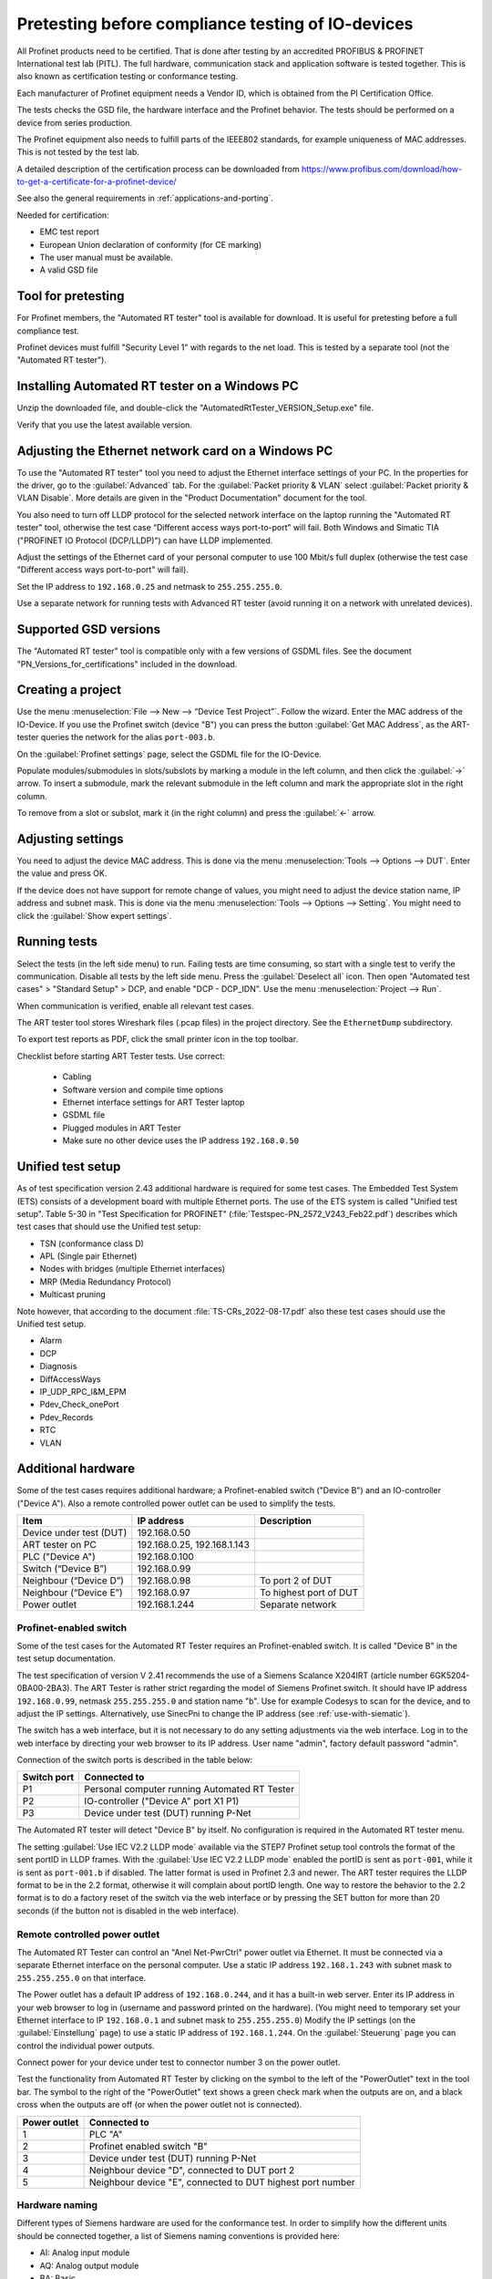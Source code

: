 .. _compliancetest:

Pretesting before compliance testing of IO-devices
==================================================
All Profinet products need to be certified. That is done after testing by an
accredited PROFIBUS & PROFINET International test lab (PITL).
The full hardware, communication stack and application software is tested
together. This is also known as certification testing or conformance testing.

Each manufacturer of Profinet equipment needs a Vendor ID, which is obtained
from the PI Certification Office.

The tests checks the GSD file, the hardware interface and the Profinet
behavior. The tests should be performed on a device from series production.

The Profinet equipment also needs to fulfill parts of the IEEE802 standards,
for example uniqueness of MAC addresses. This is not tested by the test lab.

A detailed description of the certification process can be downloaded from
https://www.profibus.com/download/how-to-get-a-certificate-for-a-profinet-device/

See also the general requirements in :ref:`applications-and-porting`.

Needed for certification:

* EMC test report
* European Union declaration of conformity (for CE marking)
* The user manual must be available.
* A valid GSD file


Tool for pretesting
--------------------
For Profinet members, the "Automated RT tester" tool is available for download.
It is useful for pretesting before a full compliance test.

Profinet devices must fulfill "Security Level 1" with regards to the net
load. This is tested by a separate tool (not the "Automated RT tester").


Installing Automated RT tester on a Windows PC
---------------------------------------------------
Unzip the downloaded file, and double-click the
"AutomatedRtTester_VERSION_Setup.exe" file.

Verify that you use the latest available version.


Adjusting the Ethernet network card on a Windows PC
---------------------------------------------------
To use the "Automated RT tester" tool you need to adjust the Ethernet interface
settings of your PC. In the properties for the driver, go to the
:guilabel:`Advanced` tab. For the :guilabel:`Packet priority & VLAN` select
:guilabel:`Packet priority & VLAN Disable`.
More details are given in the "Product Documentation" document for the tool.

You also need to turn off LLDP protocol for the selected network interface
on the laptop running the "Automated RT tester" tool,
otherwise the test case “Different access ways port-to-port” will fail.
Both Windows and Simatic TIA ("PROFINET IO Protocol (DCP/LLDP)") can have
LLDP implemented.

Adjust the settings of the Ethernet card of your personal computer to use
100 Mbit/s full duplex (otherwise the test case "Different access ways
port-to-port" will fail).

Set the IP address to ``192.168.0.25`` and netmask to ``255.255.255.0``.

Use a separate network for running tests with Advanced RT tester
(avoid running it on a network with unrelated devices).


Supported GSD versions
----------------------
The "Automated RT tester" tool is compatible only with a few versions of GSDML
files. See the document "PN_Versions_for_certifications" included in the
download.


Creating a project
------------------
Use the menu :menuselection:`File --> New --> “Device Test Project”`. Follow the wizard.
Enter the MAC address of the IO-Device. If you use the Profinet switch
(device "B") you can press the button :guilabel:`Get MAC Address`, as the ART-tester
queries the network for the alias ``port-003.b``.

On the :guilabel:`Profinet settings` page, select the GSDML file for the IO-Device.

Populate modules/submodules in slots/subslots by
marking a module in the left column, and then click the :guilabel:`->` arrow. To insert a
submodule, mark the relevant submodule in the left column and mark the
appropriate slot in the right column.

To remove from a slot or subslot, mark it (in the right column) and press the
:guilabel:`<-` arrow.


Adjusting settings
------------------
You need to adjust the device MAC address. This is done via the menu
:menuselection:`Tools --> Options --> DUT`. Enter the value and press OK.

If the device does not have support for remote change of values, you might
need to adjust the device station name, IP address and subnet mask.
This is done via the menu :menuselection:`Tools --> Options --> Setting`.
You might need to click the :guilabel:`Show expert settings`.


Running tests
-------------
Select the tests (in the left side menu) to run. Failing tests are time
consuming, so start with a single test to verify the communication. Disable all
tests by the left side menu. Press the :guilabel:`Deselect all` icon.
Then open "Automated test cases" > "Standard Setup" > DCP, and enable "DCP - DCP_IDN".
Use the menu :menuselection:`Project --> Run`.

When communication is verified, enable all relevant test cases.

The ART tester tool stores Wireshark files (.pcap files) in the
project directory. See the ``EthernetDump`` subdirectory.

To export test reports as PDF, click the small printer icon in the top
toolbar.

Checklist before starting ART Tester tests. Use correct:

   * Cabling
   * Software version and compile time options
   * Ethernet interface settings for ART Tester laptop
   * GSDML file
   * Plugged modules in ART Tester
   * Make sure no other device uses the IP address ``192.168.0.50``


Unified test setup
------------------
As of test specification version 2.43 additional hardware is required for some test cases.
The Embedded Test System (ETS) consists of a development board with multiple Ethernet ports.
The use of the ETS system is called "Unified test setup".
Table 5-30 in "Test Specification for PROFINET" (:file:`Testspec-PN_2572_V243_Feb22.pdf`) describes
which test cases that should use the Unified test setup:

* TSN (conformance class D)
* APL (Single pair Ethernet)
* Nodes with bridges (multiple Ethernet interfaces)
* MRP (Media Redundancy Protocol)
* Multicast pruning

Note however, that according to the document :file:`TS-CRs_2022-08-17.pdf` also these test
cases should use the Unified test setup.

* Alarm
* DCP
* Diagnosis
* DiffAccessWays
* IP_UDP_RPC_I&M_EPM
* Pdev_Check_onePort
* Pdev_Records
* RTC
* VLAN


Additional hardware
-------------------
Some of the test cases requires additional hardware; a Profinet-enabled switch
("Device B") and an IO-controller ("Device A"). Also a remote controlled
power outlet can be used to simplify the tests.

+-------------------------+-----------------------------+------------------------+
| Item                    | IP address                  | Description            |
+=========================+=============================+========================+
| Device under test (DUT) | 192.168.0.50                |                        |
+-------------------------+-----------------------------+------------------------+
| ART tester on PC        | 192.168.0.25, 192.168.1.143 |                        |
+-------------------------+-----------------------------+------------------------+
| PLC ("Device A")        | 192.168.0.100               |                        |
+-------------------------+-----------------------------+------------------------+
| Switch (“Device B”)     | 192.168.0.99                |                        |
+-------------------------+-----------------------------+------------------------+
| Neighbour (“Device D”)  | 192.168.0.98                | To port 2 of DUT       |
+-------------------------+-----------------------------+------------------------+
| Neighbour (“Device E”)  | 192.168.0.97                | To highest port of DUT |
+-------------------------+-----------------------------+------------------------+
| Power outlet            | 192.168.1.244               | Separate network       |
+-------------------------+-----------------------------+------------------------+


Profinet-enabled switch
^^^^^^^^^^^^^^^^^^^^^^^
Some of the test cases for the Automated RT Tester requires an Profinet-enabled
switch. It is called "Device B" in the test setup documentation.

The test specification of version V 2.41 recommends the use of a
Siemens Scalance X204IRT (article number 6GK5204-0BA00-2BA3).
The ART Tester is rather strict regarding the model of Siemens Profinet switch.
It should have IP address ``192.168.0.99``, netmask ``255.255.255.0`` and station name "b".
Use for example Codesys to scan for the device, and to adjust the IP settings.
Alternatively, use SinecPni to change the IP address (see :ref:`use-with-siematic`).

The switch has a web interface, but it is not necessary to do any setting
adjustments via the web interface.
Log in to the web interface by directing your web browser to its IP address.
User name "admin", factory default password "admin".

Connection of the switch ports is described in the table below:

+-------------+-----------------------------------------------+
| Switch port | Connected to                                  |
+=============+===============================================+
| P1          | Personal computer running Automated RT Tester |
+-------------+-----------------------------------------------+
| P2          | IO-controller ("Device A" port X1 P1)         |
+-------------+-----------------------------------------------+
| P3          | Device under test (DUT) running P-Net         |
+-------------+-----------------------------------------------+

The Automated RT tester will detect "Device B" by itself. No configuration is
required in the Automated RT tester menu.

The setting :guilabel:`Use IEC V2.2 LLDP mode` available via the STEP7 Profinet setup
tool controls the format of the sent portID in LLDP frames.
With the :guilabel:`Use IEC V2.2 LLDP mode` enabled the portID is sent as ``port-001``,
while it is sent as ``port-001.b`` if disabled. The latter format is used in
Profinet 2.3 and newer. The ART tester requires the LLDP format to be in the
2.2 format, otherwise it will complain about portID length.
One way to restore the behavior to the 2.2 format is to do a factory reset
of the switch via the web interface or by pressing the SET button for more than
20 seconds (if the button not is disabled in the web interface).


Remote controlled power outlet
^^^^^^^^^^^^^^^^^^^^^^^^^^^^^^
The Automated RT Tester can control an "Anel Net-PwrCtrl" power outlet via Ethernet.
It must be connected via a separate Ethernet
interface on the personal computer. Use a static IP address ``192.168.1.243`` with
subnet mask to ``255.255.255.0`` on that interface.

The Power outlet has a default IP address of ``192.168.0.244``, and it has a
built-in web server. Enter its IP address in your web browser to log in
(username and password printed on the hardware).
(You might need to temporary set your Ethernet interface to IP ``192.168.0.1``
and subnet mask to ``255.255.255.0``)
Modify the IP settings (on the :guilabel:`Einstellung` page) to use a static IP address
of ``192.168.1.244``.
On the :guilabel:`Steuerung` page you can control the individual power outputs.

Connect power for your device under test to connector number 3 on the power outlet.

Test the functionality from Automated RT Tester by clicking on the symbol to the
left of the "PowerOutlet" text in the tool bar. The symbol to the right of the
"PowerOutlet" text shows a green check mark when the outputs are on, and a
black cross when the outputs are off (or when the power outlet not is connected).

+--------------+------------------------------------------------------------+
| Power outlet | Connected to                                               |
+==============+============================================================+
| 1            | PLC "A"                                                    |
+--------------+------------------------------------------------------------+
| 2            | Profinet enabled switch "B"                                |
+--------------+------------------------------------------------------------+
| 3            | Device under test (DUT) running P-Net                      |
+--------------+------------------------------------------------------------+
| 4            | Neighbour device "D", connected to DUT port 2              |
+--------------+------------------------------------------------------------+
| 5            | Neighbour device "E", connected to DUT highest port number |
+--------------+------------------------------------------------------------+


Hardware naming
^^^^^^^^^^^^^^^
Different types of Siemens hardware are used for the conformance test.
In order to simplify how the different units should be connected together,
a list of Siemens naming conventions is provided here:

* AI: Analog input module
* AQ: Analog output module
* BA: Basic
* BA: Busadapter (with RJ45 or fiber optic connectors)
* BU: BaseUnit (for mounting input and output modules)
* CM: Communication module
* CU: Ethernet connector (copper wires)
* DI: Digital input module
* DP: Profibus DP
* DQ: Digital output module
* F-: Fail safe
* FC: Fast Connect (A bus adapter for network cables)
* HF: High feature
* HS: High speed
* IM: Interface Module
* L+: +24 V DC
* M: Ground connection
* MLFB: Article number (order number) Maschinen Lesbare Fabrikate Bezeichnung
* MP: ?
* P: Port
* PN: Profinet
* R: Ring port for media redundancy
* SM: Special module
* SP: Scalable Peripherals
* ST: Standard
* TM: Technology module
* X: Interface


Siemens IO-device for verification of multi-port devices
^^^^^^^^^^^^^^^^^^^^^^^^^^^^^^^^^^^^^^^^^^^^^^^^^^^^^^^^
It is called "Device D" in the test setup documentation.

+--------------------------------------+-------------------------------------------+
| Part                                 | Comments                                  |
+======================================+===========================================+
| Interface module ET200 IM155-6PN/2HF |                                           |
+--------------------------------------+-------------------------------------------+
| Digital output module DQ 132         | In slot 1 (closest to interface module)   |
+--------------------------------------+-------------------------------------------+
| Digital input module DI 131          | In slot 2                                 |
+--------------------------------------+-------------------------------------------+
| Base uint A0 (24 VDC, light colored) | One for each input/output module          |
+--------------------------------------+-------------------------------------------+
| Bus adapter                          | With two RJ45 connectors                  |
+--------------------------------------+-------------------------------------------+
| Server module                        | Delivered with the interface module. Put  |
|                                      | it in slot 3.                             |
+--------------------------------------+-------------------------------------------+

See the Profinet test specification for part numbers.

Light-colored bus adapters are used for supply voltage distribution.
The cyan-colored (auxiliary) terminals on bus-adapters are all connected together.
If you only use light-colored bus adapters, then the cyan-colored terminals on
one bus adapter are isolated from the corresponding terminals on other bus adapters.

Connect +24 V to the red terminals of the interface module and the base units.
Connect 0 V to the blue terminals of the interface module and the base units.
Note that the input- and output modules will not work if not powered via their base units,
it is not sufficient to power the interface module.
Verify that the PWR LED is lit on all interface modules.

Connect a button via wires to the digital input (DI) module. Connect it between
DI.7 (pin 18) and and +24 V. The LED ".7" on the input module will be green
when the button is pressed.

The LED ".7" on the digital output module (DQ) will be green when the output
is high (+24 V).

Use the Ethernet connector P1R.

.. image:: illustrations/SimaticIoDevice.jpg

See :ref:`use-with-siematic` for instructions on usage.

Make sure that the LLDP frames are in the legacy LLDP format, where the PortId
is "port-001" instead of "port-001.d". This is done via the setting
:guilabel:`Use IEC V2.2 LLDP mode`, available in the STEP7 Profinet setup tool for PLCs.


Setting up Cisco SF352-08P switch
^^^^^^^^^^^^^^^^^^^^^^^^^^^^^^^^^
For multiport Profinet devices, also SNMP-communication to non-Profinet
devices is verified. This Cisco switch can be used for that purpose.
Replaces "Device D" in the test setup.

The system LED flashes during startup, and lights steady when the switch is
properly set up and running.
Note that the boot time can be around 100 seconds.

Connect an Ethernet cable to port G1.
Set your laptop IP address to ``192.168.1.143`` and netmask to be ``255.255.255.0``.
Log in to ``192.168.1.254``. Default username is ``cisco`` and password is ``cisco``.
Change password when prompted.

Set the IP address via the left side menu
:menuselection:`IP configuration --> IPv4 Management and Interfaces --> IPv4 Interface`.
Click :guilabel:`Add` and enter the static IP address ``192.168.0.98``. Use netmask ``255.255.255.0``.
The switch will change IP address to a new subnet, so you might need to change your
laptop network setting before connecting to the new IP address.

Adjust LLDP settings via menu :menuselection:`Administration --> "Discovery - LLDP" --> Properties`.
In the page top bar, set :guilabel:`Display mode` to :guilabel:`Advanced`.
Set :guilabel:`Chassis ID Advertisement` to :guilabel:`MAC Address`.

Via :menuselection:`Administration --> "Discovery - LLDP" --> "Port settings` select port FE1 and
click Edit. Enable SNMP notification. Select the optional TLVs that start with "802.3".

Via the menu :menuselection:`Security --> "TCP/UDP Services"`, enable "SNMP Service".

In the page top bar, set :guilabel:`Display mode` to :guilabel:`Advanced`.
Add a SNMP community via the left side menu :menuselection:`SNMP --> Communities` and
click :guilabel:`Add`. The community string should be ``public``.
Set :guilabel:`SNMP Management Station` to :guilabel:`All`. Click :guilabel:`Apply` and :guilabel:`Close`.

In the top of the page click the :guilabel:`Save` icon.

For the actual measurements, use the port 1 on the Cisco switch.

Verify the SNMP communication to the Cisco switch::

   snmpwalk -v1 -c public 192.168.0.98


Tips and ideas
--------------
If you end up with ``Pass with Hint "The device made a EPM Request from a
not Profinet port"``, it means that wrong source port was used when sending
UDP messages. See :ref:`additional-linux-details` on how to adjust the
ephemeral port range.

If your software version indicates that it is a prototype version (letter "P")
the Automated RT Tester will mark this as pass with hint.

The Automated RT Tester has a convenient feature for remotely setting the
station name, IP address, netmask and gateway of the device under test (DUT).
Use the menu :menuselection:`Tools --> "Set DUT name and IP"`.
It will change the settings of the IO device via DCP communication. It is also
possible to do a factory reset of the IO device.

It can be useful to show the ART tester log messages in the target output.
On your Linux target, run (replace interface name if necessary)::

   tcpdump -i br0 udp port 514 -v -a

Reducing timeout values to speed up testing
-------------------------------------------
It is possible to reduce the timeout values used by Automated RT Tester. This
can be convenient during development, in order to speed up the tests.
Use the menu :menuselection:`Tools --> Options`, and enable :guilabel:`Show expert settings`. The time
settings are found on the :guilabel:`Expert Settings` tab.
The times are given in milliseconds.
Remember to use the default values when doing pre-certification testing.

These values have large impact on test execution times:

* ApplicationReadyReqTimeout
* ConnectResTimeout
* DcpResetToFactoryTestSetupTime
* DutBootUpTime
* ReleaseArResTimeout
* StandardTestSetupBootTime
* WriteResTimeout


Relevant test cases for conformance class A
-------------------------------------------

+-------------------------------------------------+-----------------------------------------------------------------+
| Test case                                       | Notes                                                           |
+=================================================+=================================================================+
| DCP_1                                           | Power cycle 8 times.                                            |
+-------------------------------------------------+-----------------------------------------------------------------+
| DCP_2                                           | Power cycle 2 times.                                            |
+-------------------------------------------------+-----------------------------------------------------------------+
| DCP_3                                           | Power cycle 2 times.                                            |
+-------------------------------------------------+-----------------------------------------------------------------+
| DCP_4                                           | Fast                                                            |
+-------------------------------------------------+-----------------------------------------------------------------+
| DCP_ALIAS                                       | Requires additional hardware ("Device B")                       |
+-------------------------------------------------+-----------------------------------------------------------------+
| DCP_IDN                                         | Fast.                                                           |
+-------------------------------------------------+-----------------------------------------------------------------+
| DCP_NAME_1                                      | Power cycle 4 times.                                            |
+-------------------------------------------------+-----------------------------------------------------------------+
| DCP_NAME_2                                      | Power cycle 4 times.                                            |
+-------------------------------------------------+-----------------------------------------------------------------+
| DCP_ResetToFactory                              |                                                                 |
+-------------------------------------------------+-----------------------------------------------------------------+
| DCP_OPTIONS_SUBOPTIONS                          |                                                                 |
+-------------------------------------------------+-----------------------------------------------------------------+
| DCP_Router                                      |                                                                 |
+-------------------------------------------------+-----------------------------------------------------------------+
| DCP_Access                                      | Fast.                                                           |
+-------------------------------------------------+-----------------------------------------------------------------+
| DCP_VLAN                                        | Power cycle 2 times                                             |
+-------------------------------------------------+-----------------------------------------------------------------+
| DCP IP-parameter Remanence                      | Power cycle 4 times.                                            |
+-------------------------------------------------+-----------------------------------------------------------------+
| Behavior Scenario 1 to 9                        | Power cycle                                                     |
+-------------------------------------------------+-----------------------------------------------------------------+
| Behavior Scenario 10                            | Power cycle 7 times.                                            |
+-------------------------------------------------+-----------------------------------------------------------------+
| Behavior Scenario 11                            |                                                                 |
+-------------------------------------------------+-----------------------------------------------------------------+
| Different Access Ways                           | Requires additional hardware ("Device B")                       |
+-------------------------------------------------+-----------------------------------------------------------------+
| PDEV_CHECK_ONEPORT                              | Requires additional hardware ("Device B"). Power cycle 3 times. |
+-------------------------------------------------+-----------------------------------------------------------------+
| Diagnosis                                       | Requires additional hardware ("Device B"). Power cycle twice.   |
+-------------------------------------------------+-----------------------------------------------------------------+
| Alarm                                           | Requires additional hardware ("Device B")                       |
+-------------------------------------------------+-----------------------------------------------------------------+
| AR-ASE                                          | Power cycle                                                     |
+-------------------------------------------------+-----------------------------------------------------------------+
| IP_UDP_RPC_I&M_EPM                              | Power cycle                                                     |
+-------------------------------------------------+-----------------------------------------------------------------+
| RTC                                             | Requires additional hardware ("Device B")                       |
+-------------------------------------------------+-----------------------------------------------------------------+
| VLAN                                            | Fast. Use port-to-port set up.                                  |
+-------------------------------------------------+-----------------------------------------------------------------+
| Different access ways port-to-port              | Use port-to-port set up                                         |
+-------------------------------------------------+-----------------------------------------------------------------+
| Manual: DCP_Signal                              | Flash Signal LED. Fast.                                         |
+-------------------------------------------------+-----------------------------------------------------------------+
| Manual: Behavior of ResetToFactory              | Power cycle 4 times.                                            |
+-------------------------------------------------+-----------------------------------------------------------------+
| Manual: Checking of sending RTC frames          | Fast                                                            |
+-------------------------------------------------+-----------------------------------------------------------------+
| Not automated: DataHoldTimer                    | PLC required. Use network tap at DUT.                           |
+-------------------------------------------------+-----------------------------------------------------------------+
| Not automated: Interoperability                 | PLC required                                                    |
+-------------------------------------------------+-----------------------------------------------------------------+
| Not automated: Interoperability with controller | PLC required                                                    |
+-------------------------------------------------+-----------------------------------------------------------------+
| Security Level 1                                | PLC required                                                    |
+-------------------------------------------------+-----------------------------------------------------------------+


Relevant test cases for conformance class B
-------------------------------------------
Set the GSDML file attributes ``ConformanceClass="B"`` and
``SupportedProtocols="SNMP;LLDP"``.

* Behavior scenario 10
* Topology discovery check, standard setup. Requires additional hardware (“Device B”).
* Topology discovery check, non-Profinet-neighbour setup
* Port-to-port
* Behavior of reset to factory (manual)


Additional test cases for multi-port devices
--------------------------------------------
Requires additional hardware ("Device B", “Device D” and Cisco switch).

* PDEV_RECORDS
* Topology discovery check, standard setup.
* Topology discovery check, non-Profinet setup. Uses Cisco switch. Power cycle twice.

For "port-to-port" testing on devices with multiple ports, connect the port
directly to the ART tester laptop. Leave other ports on the device not
connected.


Relevant test cases for legacy startup mode
-------------------------------------------
Legacy startup mode is defined in Profinet version 2.2 and earlier.
Set the attribute ``StartupMode`` in the GSDML file to ``"Legacy;Advanced"``.
Also the attributes ``PNIO_Version`` and ``NumberOfAR`` affects the ART tester
behavior.

* SM_Legacy
* Different Access Ways
* Different Access Ways port-to-port
* DCP
* AR-ASE
* IP_UDP_RPC_I&M_EPM
* Behavior
* FSU (if also supporting fast startup)
* Interoperability (use a legacy PLC)
* Interoperability with controller (use a legacy PLC)


Relevant test cases for fast startup (FSU)
------------------------------------------
Set the parameters ``ParameterizationSpeedupSupported="true"`` and
``DCP_HelloSupported="true"``. The attribute ``PowerOnToCommReady="700"``
describes the startup time in milliseconds.

* FSU
* Different Access Ways
* Manual FSU test case
* Hardware (no auto-negotiation)


Relevant test cases for DHCP
----------------------------
In the GSDML file, set the ``AddressAssignment`` attribute to ``"DCP;DHCP"``.

* DHCP

Relevant test cases for MRP
---------------------------
In the GSDML file, adjust the ``MediaRedundancy`` and ``SupportedRole``
attributes.

* MRP_1
* MRP_2
* MRP_chk1
* MRP_chk2
* MRP_OFF1
* MRP_OFF2
* MRP_On1
* MRP_On2

These are named "MRP_Pdev", and are described in
:file:`TCS_00004126_MRP_Pdev_ctrl_not_automated_V2.42.1.pdf`.

The PLC (CPU 1516-3 PN/DP) and the neighbour device (Interface module IM
155-6PN/2) used in the standard setup both have support for MRP.


Other tests
-----------
Your GSDML file should pass the verification with the "GSDMLcheck" tool.


Details on tests with PLC
-------------------------

Loading PLC program
^^^^^^^^^^^^^^^^^^^
Verify that the sample application PLC program is working properly with your
IO-device. Button1 should be able to control the state of data LED (LED1).

Interoperability
^^^^^^^^^^^^^^^^
Run with PLC for 10 minutes without errors.
If the device under test has more than one port, there should be 5 IO-devices
connected to the non-PLC port.
The list of devices to use is found in the test bundle, in the document
:file:`TestCaseSpec/controller/not_automated/TCS_00004200_Devicelist_V2.41.1.pdf`.

For the cyclic data, use one input module and one output module.
The PLC should be programmed to continuously read out record data.

The timing should be the fastest allowed according to the GSDML
file, and use 3 "accepted update cycles without IO data".
Record startup and data exchange using Wireshark.

In the Wireshark file, make sure IOPS and IOCS in the cyclic data from the
IO-device have the value GOOD after it has sent the "application ready"
message.
Also verify that there have been no alarms (sort the frames by protocol).

Note: We need to write more about the following:

* "Record data"
* ExpectedIdentification is equal to the RealIdentification
* How to create additional net load (using DCP Identify all)
* Implicit read

Data Hold Timer
^^^^^^^^^^^^^^^
Run with PLC. The timing should be the fastest allowed according to the GSDML
file, and use 3 "accepted update cycles without IO data".
Record startup and data exchange using Wireshark.

Unplug network cable from the PLC.

In the Wireshark file:

* Count the number of cyclic data frames sent by the IO-device before the
  alarm frame appears. It is allowed that 3-6 data frames are sent before
  the alarm frame.
* At startup the first valid data frame should be sent within the data
  hold time.
* The IOCS in the cyclic data from the IO-device should have the value GOOD
  after the "application ready" message has been sent.
* Verify the data cycle time.

Repeat the cable unplugging measurements with reduction ratios (1), 2, 4, 8
and 16. With a cycle time of for example 1 ms this corresponds to a frame
send interval of 1 ms to 16 ms, and a data hold time of 3 ms to 48 ms.

Check that a LLDP frame is sent within 5 seconds, and then every 5 seconds.
The TTL value in the LLDP frame should be 20 seconds.
The MAUtype, "autonegotiation supported" and "autonegotiation enabled" must
be correct.

Interoperability with controller
^^^^^^^^^^^^^^^^^^^^^^^^^^^^^^^^
Run with PLC. The timing should be the fastest allowed according to the GSDML
file, and use 3 "accepted update cycles without IO data".
Record startup and data exchange using Wireshark.

Verify that the outputs are according to the manual of your IO-device when
you do these actions (repeat several times):

* PLC powered off
* PLC powered on. The program should be running.
* Switch the PLC to stop.
* Switch the PLC to run.
* Disconnect cable from PLC.
* Reconnect the PLC cable.

In the Wireshark file, make sure IOPS and IOCS in the cyclic data from the
IO-device have the value GOOD after it has sent the "application ready"
message.

Note: We need to write more about the following:

* Record data


Security Level 1 tester
-----------------------
A PLC program is used to both establish cyclic data communication, and to
continuously read out parameter values from the IO-device under test (DUT).
If the DUT has more than one port, a neighbour device "D" is connected to
port 2, and the PLC will control the digital inputs and outputs of device D.

A program running on a Linux laptop will generate additional network load.
Depending on the result, the DUT will be assigned net load class 1 to 3.

See also the guideline "PROFINET IO Security Level 1".

It can be useful to run the other PLC-based tests before, to find out the
shortest cycle time useful when there is no additional network load.

PLC program
^^^^^^^^^^^
Use the STEP7 project from the test bundle, and import it into the TIA portal.
In Siemens TIA Portal, open the file :file:`normal_d_V2.40.0_V15.1.zap15_1` as
an existing project. Give the path to a local directory that will be used
for the project.

The block "Main [OB0]" will call the "FC001_Test_Programm", and it will also
read and set the digital inputs and outputs on neighbour device D.

Data block "DB003_RECORD_Index" contains an array of record numbers (parameters)
that are to be read from the IO-device. It also contains a counter value
keeping track of which entry in the array that is being used right now.
The block "Startup" will initialize this counter value.

The "FC001_Test_Programm" function will call "FB001_RDREC", and then
will the counter value be increased.

The "FB001_RDREC" function block will read out a parameter from the IO-device
and store any error value. It should be maximum 100 ms from one response
until the next request is sent out by the PLC.

Data block "DB002_RECORD_data" has a large array of bytes for storing the
record data read from the IO-device.

Device D should have a digital input module and a digital output module. It
should have a cycle time of 1 ms and an IP address ``192.168.0.98``.
If the device "D" is not exactly the variant you have, you need to replace it
with another IO-device with digital inputs and outputs. Default connection:

* Input ``%I0.0`` Ix_Req  (Enables continuous readout of parameter values)
* Input ``%I0.1`` Ix_ACK  (Acknowledges errors)
* Output ``%Q0.0`` Qx_Error
* Output ``%Q0.1`` Qx_Error_RDREC

Delete the existing "dut" device.
Import the GSDML file of your device (the DUT), and insert your device.
Plug relevant modules into the slots.
Give it the station name ``dut``, and it should use the IP address
``192.168.0.50``. Connect it to the PLC via the "Network view".

In the "Device view" select the DUT, and in the "Device overview" select the
DUT line. In Properties > "System constants" find the hardware identifier
number for the line "dut~HEAD".

Adjust cyclic time setting of the DUT.

In the "Main [OB1]" block make sure that the hardware identifier is set to
the relevant value::

    Ihw_ID := "dut~HEAD",

or to the value found above (for example)::

    Ihw_ID := 261,

Create a watch table for the relevant entries.

Compile the hardware configuration and the software, and download to the PLC.

If the DUT only has one port the neighbour device "D" is not needed.
Normally one of the digital inputs of device "D" is enabling the continuous
reading out of parameter values, but you need instead to force the corresponding
PLC program variable to a high level. In the left side menu use "Watch and
force tables" (below the PLC), and add a new entry by clicking an empty row
in the "Name" column, and select "Ix_Req". When later in online mode, click
the small "Show/hide all modify columns" to show the column. Enter "TRUE" in
the "Modify value" on the line for "Ix_Req". Select that line by enabling
the corresponding check box. Press the "Modify all selected values once
and now".


Tester software for additional network load
^^^^^^^^^^^^^^^^^^^^^^^^^^^^^^^^^^^^^^^^^^^
Install the tester software on an Ubuntu machine, or in a virtual Ubuntu
machine running on Windows. The IP address should be ``192.168.0.30``.
See the PDF in the "Security Level 1"/"tester" folder in the downloaded
test bundle. The program ends up in :file:`/root/Netload`. See the PDF
how to start the program.

The SL1-tester has a number of template :file:`.pcap` files, and rewrites those
files with the MAC address of the SL1-tester laptop and the DUT.
Rewriting is done using the Bittwist editor tool (:command:`bittwiste`).
The MAC of the DUT is found with the :command:`arping` Linux command.
Actual sending of frames is done with the :command:`packETHcli` Linux command.


Setting up hardware
^^^^^^^^^^^^^^^^^^^
Set the station name of the DUT to ``dut`` and the IP address to ``192.168.0.50``.
Use a temporary station name, to be able to detect device reboots.

Set the station name of device D to ``d`` and the IP address to ``192.168.0.98``.

The digital input "Ix_Req" is used to enable continuous read out of parameter
values. Set it to high level to start the readout.
Verify that there is cyclic communication, and that there is repeated
acyclic data read out.

Use a non-Profinet switch (no LLDP packet filtering) to connect the device
under test (DUT, port 1), the PLC and the personal computer running the Security
Level 1 tester software. Connect neighbour device D to port 2 of the DUT.

Synchronize clock of the PLC with the the clock of the laptop running the
tester software, as we later read the diagnostic log of the PLC.

Running the tests
^^^^^^^^^^^^^^^^^
For a class B device with two ports you need to run one "normal" mode test and
one "faulty" mode test. After the "faulty" mode the communication should be
good again after the additional network load has stopped.
During the "normal" mode the communication should not be lost, and this is
verified by studying the diagnostic log of the PLC afterwards.

+----------------+---------------+---------------+-----------------------------------+
| Operation mode | Run time      | Test cases    | Bus load                          |
+================+===============+===============+===================================+
| Normal         | 1 hour 40 min | 101-118, 1-63 | Up to 10%, based on netload class |
+----------------+---------------+---------------+-----------------------------------+
| Faulty         | 1 hour 20 min | 1-63          | 100%                              |
+----------------+---------------+---------------+-----------------------------------+

For the "faulty" test set up, there is no difference between the different netload classes.

In the TIA portal, make sure you are "Offline" with the PLC (otherwise there
will be even more additional network load).

Make sure that the software you run on the DUT has the correct compile time settings,
for example log level.

* Verify that the PLC clock setting is correct.
* Set the device name to ``dut`` with temporary setting
* Start the PLC program, and verify that the parameter readout is running
  (using Wireshark).
* Start the SL1-tester in "faulty" mode.
* Verify that the PLC communication still is good after the SL1-tester is done.
* Start the SL1-tester in "normal" mode.
* Verify that there hasn't been any communication breakdown, by looking in
  the PLC diagnostic buffer (via TIA portal).

If the device under test has a 100 Mbit/s, use the 100 Mbit/s setting in the test
program otherwise 1 Gbit/s.

Each test case has a duration of 1 minute, except case 15 - 16 and 116 - 117
which runs for 3 minutes each. Test case 101 and 102 runs until the sequence
is completed. If the tests take longer than that, wrong settings have been
used for the SL1-tester.

Test cases for Netload class I. Duration is 1 minute, except where noted otherwise:

========= ===================================== ================== ==================
Test case Description                           "Normal" packets/s "Faulty" packets/s
========= ===================================== ================== ==================
101       DCP scanning (manual review)          Approx 5           -
102       ARP scanning (manual review)          Approx 5           -
103-104   Ping                                  10                 -
105-108   UDP malformed                         10                 -
109       IP malformed                          10                 -
110-114   SNMP                                  10                 -
115       UDP malformed                         10                 -
1-6       Configuration test protocol "CRAP"    820-15000          8000-150000
7-8       Ping                                  10-15              110000-150000
9-11      TCP                                   1-15               8000-150000
12-14     UDP                                   8-150              8000-150000
15-16     ARP, 3 minutes                        50                 150000
17        ARP                                   15                 150000
18-20     UDP                                   0.8-15             8000-150000
21        LLDP                                  8                  87000
22-23     Ping                                  10000-15000        110000-150000
24-26     TCP                                   800-15000          8000-150000
27-29     UDP                                   800-15000          8000-150000
30        DHCPv6                                7                  70000
31-33     ICMPv6                                11-14              110000-140000
34        LLMNR                                 10                 98000
35        MDNS                                  11                 110000
36        SSDP                                  6                  62000
37-42     Profinet cyclic data (RTC)            0.8-15             8000-150000
43-44     Profinet alarm (RTA)                  15                 150000
45-50     Profinet cyclic data (RTC)            800-15000          8000-150000
51-52     Profinet alarm (RTA)                  14000-15000        150000
53-54     DCP                                   50-70              100000-150000
55        PTCP                                  14                 140000
56-60     MRP                                   1400-1500          140000-150000
61-63     PTCP                                  15-140             1100000-150000
========= ===================================== ================== ==================

Calculation example for 100 Mbit/s, which allows approximately 10 MByte/s payload:

============= ==========
Packet size   Packets/s
============= ==========
10 Bytes      1000000
100 Bytes     100000
1000 Bytes    10000
============= ==========

If there are problems during the "normal" mode, study the error LED on the
PLC to detect which scenario that is causing the malfunction.

To find which of the test case that is causing any problems in the "Faulty"
test suite, you can increase the time between the test cases to 30 seconds.
Then the communication will have time to recover between the test cases,
and you can verify communication using the LEDs of the PLC.
If the error LED (on the PLC) does not turn off after a specific test case, then
you have found the test case that causes permanent communication breakdown.

Modify this line in the :file:`/root/Netload/Scripts/Netload-Tester.sh` script::

    # -> Delay between the individual frame sequences
    Delay="30s"


Troubleshooting
---------------
For the :guilabel:`Get MAC Address` button in ART tester to work, you need to
have the "Device b" connected.

If the test case "Different access ways port-to-port" fails,
verify that your laptop Ethernet interface speed is set to 100 Mbit/s and
that any Windows or Siemens (TIA portal) LLDP implementation on the
Ethernet interface is disabled.

If you in the test case "Different access ways port-to-port" end up with
the error "NumberOfPeers is not valid" make sure that the device "D" is
disconnected from port 2 of your device under test.

If the "Alarm" test case fails with the message "No valid Transport ACK on
the Alarm ACK was received", then the Ethernet receive task probably
has too low priority or too limited resources.
Note that if increasing the priority, several alarm frames might be
queued up before the main application have a chance to
handle them. As the ART Tester sends a burst of 6 alarm frames in the APMS
scenario, make sure that your alarm input queue can hold at least that number.

If there are problems in test case Behavior scenario 10 regarding reading and
writing via SNMP after power cycling, verify that there is proper connection to
the SNMP daemon immediately at startup.

If you get the error "Device did answer ping request although it shouldn't",
the device is probably not powered off during the test as required.
Make sure your device is not powered via some USB cable, for example.

If the Alarm test case fails with the message "No valid Transport ACK on the Alarm ACK was received",
then the Ethernet receive task might have too low priority.
